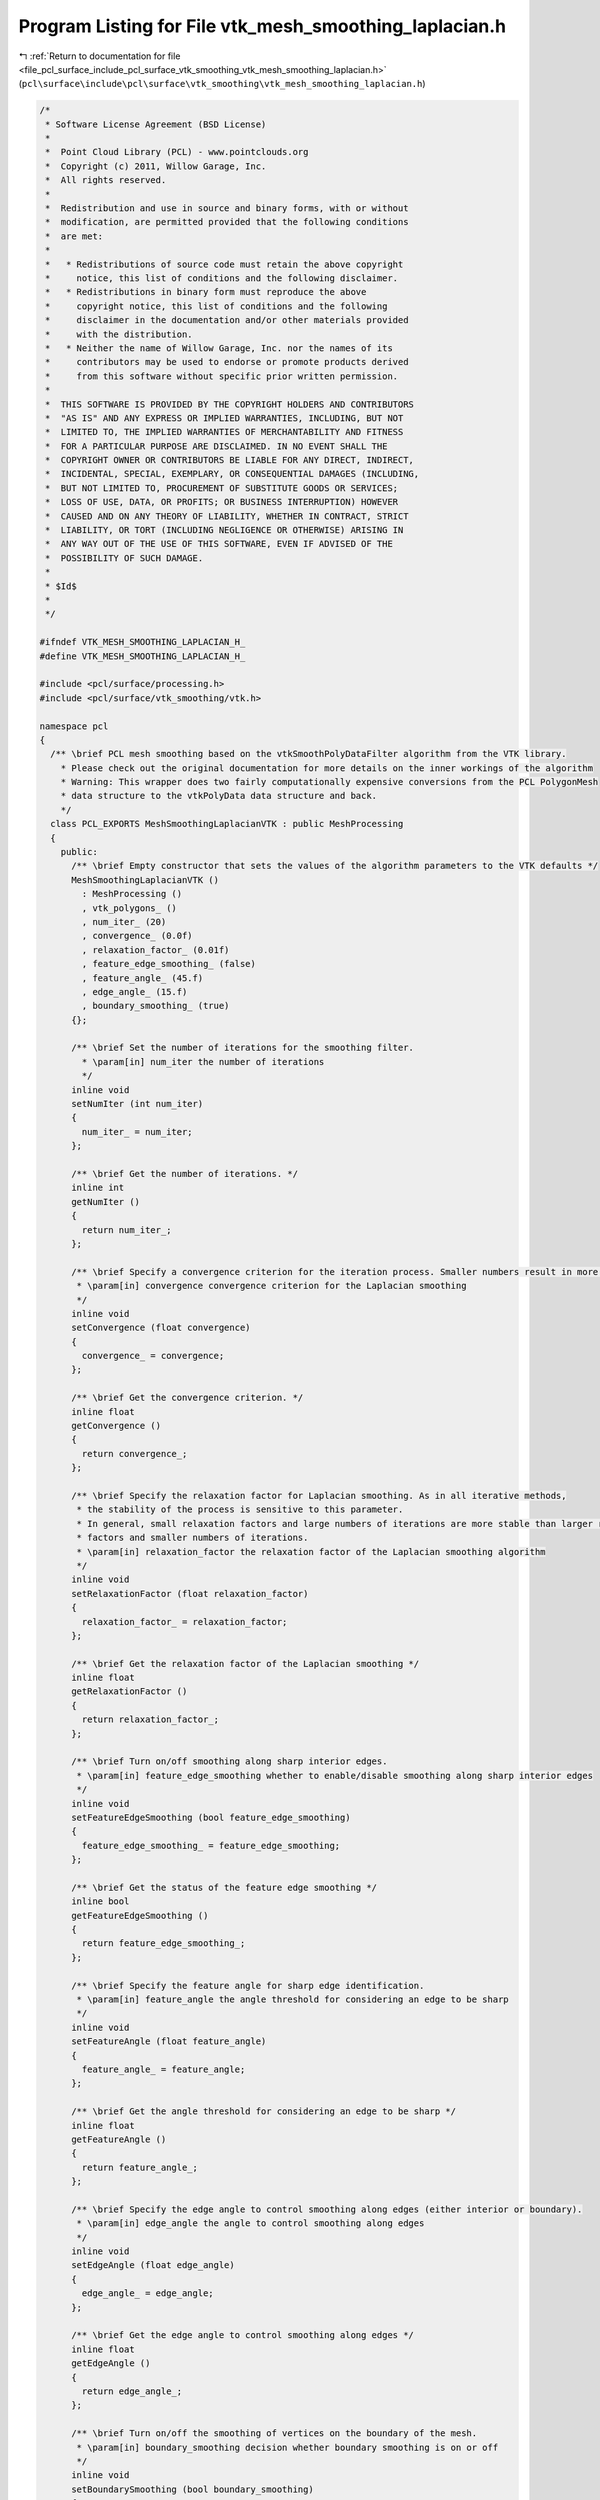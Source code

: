 
.. _program_listing_file_pcl_surface_include_pcl_surface_vtk_smoothing_vtk_mesh_smoothing_laplacian.h:

Program Listing for File vtk_mesh_smoothing_laplacian.h
=======================================================

|exhale_lsh| :ref:`Return to documentation for file <file_pcl_surface_include_pcl_surface_vtk_smoothing_vtk_mesh_smoothing_laplacian.h>` (``pcl\surface\include\pcl\surface\vtk_smoothing\vtk_mesh_smoothing_laplacian.h``)

.. |exhale_lsh| unicode:: U+021B0 .. UPWARDS ARROW WITH TIP LEFTWARDS

.. code-block:: cpp

   /*
    * Software License Agreement (BSD License)
    *
    *  Point Cloud Library (PCL) - www.pointclouds.org
    *  Copyright (c) 2011, Willow Garage, Inc.
    *  All rights reserved.
    *
    *  Redistribution and use in source and binary forms, with or without
    *  modification, are permitted provided that the following conditions
    *  are met:
    *
    *   * Redistributions of source code must retain the above copyright
    *     notice, this list of conditions and the following disclaimer.
    *   * Redistributions in binary form must reproduce the above
    *     copyright notice, this list of conditions and the following
    *     disclaimer in the documentation and/or other materials provided
    *     with the distribution.
    *   * Neither the name of Willow Garage, Inc. nor the names of its
    *     contributors may be used to endorse or promote products derived
    *     from this software without specific prior written permission.
    *
    *  THIS SOFTWARE IS PROVIDED BY THE COPYRIGHT HOLDERS AND CONTRIBUTORS
    *  "AS IS" AND ANY EXPRESS OR IMPLIED WARRANTIES, INCLUDING, BUT NOT
    *  LIMITED TO, THE IMPLIED WARRANTIES OF MERCHANTABILITY AND FITNESS
    *  FOR A PARTICULAR PURPOSE ARE DISCLAIMED. IN NO EVENT SHALL THE
    *  COPYRIGHT OWNER OR CONTRIBUTORS BE LIABLE FOR ANY DIRECT, INDIRECT,
    *  INCIDENTAL, SPECIAL, EXEMPLARY, OR CONSEQUENTIAL DAMAGES (INCLUDING,
    *  BUT NOT LIMITED TO, PROCUREMENT OF SUBSTITUTE GOODS OR SERVICES;
    *  LOSS OF USE, DATA, OR PROFITS; OR BUSINESS INTERRUPTION) HOWEVER
    *  CAUSED AND ON ANY THEORY OF LIABILITY, WHETHER IN CONTRACT, STRICT
    *  LIABILITY, OR TORT (INCLUDING NEGLIGENCE OR OTHERWISE) ARISING IN
    *  ANY WAY OUT OF THE USE OF THIS SOFTWARE, EVEN IF ADVISED OF THE
    *  POSSIBILITY OF SUCH DAMAGE.
    *
    * $Id$
    *
    */
   
   #ifndef VTK_MESH_SMOOTHING_LAPLACIAN_H_
   #define VTK_MESH_SMOOTHING_LAPLACIAN_H_
   
   #include <pcl/surface/processing.h>
   #include <pcl/surface/vtk_smoothing/vtk.h>
   
   namespace pcl
   {
     /** \brief PCL mesh smoothing based on the vtkSmoothPolyDataFilter algorithm from the VTK library.
       * Please check out the original documentation for more details on the inner workings of the algorithm
       * Warning: This wrapper does two fairly computationally expensive conversions from the PCL PolygonMesh
       * data structure to the vtkPolyData data structure and back.
       */
     class PCL_EXPORTS MeshSmoothingLaplacianVTK : public MeshProcessing
     {
       public:
         /** \brief Empty constructor that sets the values of the algorithm parameters to the VTK defaults */
         MeshSmoothingLaplacianVTK ()
           : MeshProcessing ()
           , vtk_polygons_ ()
           , num_iter_ (20)
           , convergence_ (0.0f)
           , relaxation_factor_ (0.01f)
           , feature_edge_smoothing_ (false)
           , feature_angle_ (45.f)
           , edge_angle_ (15.f)
           , boundary_smoothing_ (true)
         {};
   
         /** \brief Set the number of iterations for the smoothing filter.
           * \param[in] num_iter the number of iterations
           */
         inline void
         setNumIter (int num_iter)
         {
           num_iter_ = num_iter;
         };
   
         /** \brief Get the number of iterations. */
         inline int
         getNumIter ()
         {
           return num_iter_;
         };
   
         /** \brief Specify a convergence criterion for the iteration process. Smaller numbers result in more smoothing iterations.
          * \param[in] convergence convergence criterion for the Laplacian smoothing
          */
         inline void
         setConvergence (float convergence)
         {
           convergence_ = convergence;
         };
   
         /** \brief Get the convergence criterion. */
         inline float
         getConvergence ()
         {
           return convergence_;
         };
   
         /** \brief Specify the relaxation factor for Laplacian smoothing. As in all iterative methods,
          * the stability of the process is sensitive to this parameter.
          * In general, small relaxation factors and large numbers of iterations are more stable than larger relaxation
          * factors and smaller numbers of iterations.
          * \param[in] relaxation_factor the relaxation factor of the Laplacian smoothing algorithm
          */
         inline void
         setRelaxationFactor (float relaxation_factor)
         {
           relaxation_factor_ = relaxation_factor;
         };
   
         /** \brief Get the relaxation factor of the Laplacian smoothing */
         inline float
         getRelaxationFactor ()
         {
           return relaxation_factor_;
         };
   
         /** \brief Turn on/off smoothing along sharp interior edges.
          * \param[in] feature_edge_smoothing whether to enable/disable smoothing along sharp interior edges
          */
         inline void
         setFeatureEdgeSmoothing (bool feature_edge_smoothing)
         {
           feature_edge_smoothing_ = feature_edge_smoothing;
         };
   
         /** \brief Get the status of the feature edge smoothing */
         inline bool
         getFeatureEdgeSmoothing ()
         {
           return feature_edge_smoothing_;
         };
   
         /** \brief Specify the feature angle for sharp edge identification.
          * \param[in] feature_angle the angle threshold for considering an edge to be sharp
          */
         inline void
         setFeatureAngle (float feature_angle)
         {
           feature_angle_ = feature_angle;
         };
   
         /** \brief Get the angle threshold for considering an edge to be sharp */
         inline float
         getFeatureAngle ()
         {
           return feature_angle_;
         };
   
         /** \brief Specify the edge angle to control smoothing along edges (either interior or boundary).
          * \param[in] edge_angle the angle to control smoothing along edges
          */
         inline void
         setEdgeAngle (float edge_angle)
         {
           edge_angle_ = edge_angle;
         };
   
         /** \brief Get the edge angle to control smoothing along edges */
         inline float
         getEdgeAngle ()
         {
           return edge_angle_;
         };
   
         /** \brief Turn on/off the smoothing of vertices on the boundary of the mesh.
          * \param[in] boundary_smoothing decision whether boundary smoothing is on or off
          */
         inline void
         setBoundarySmoothing (bool boundary_smoothing)
         {
           boundary_smoothing_ = boundary_smoothing;
         };
   
         /** \brief Get the status of the boundary smoothing */
         inline bool
         getBoundarySmoothing ()
         {
           return boundary_smoothing_;
         }
   
       protected:
         void
         performProcessing (pcl::PolygonMesh &output);
   
       private:
         vtkSmartPointer<vtkPolyData> vtk_polygons_;
   
         /// Parameters
         int num_iter_;
         float convergence_;
         float relaxation_factor_;
         bool feature_edge_smoothing_;
         float feature_angle_;
         float edge_angle_;
         bool boundary_smoothing_;
     };
   }
   #endif /* VTK_MESH_SMOOTHING_LAPLACIAN_H_ */
